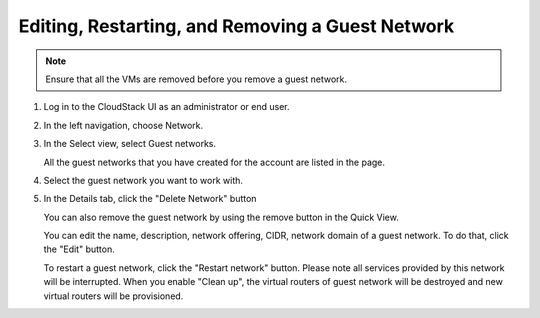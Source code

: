 .. Licensed to the Apache Software Foundation (ASF) under one
   or more contributor license agreements.  See the NOTICE file
   distributed with this work for additional information#
   regarding copyright ownership.  The ASF licenses this file
   to you under the Apache License, Version 2.0 (the
   "License"); you may not use this file except in compliance
   with the License.  You may obtain a copy of the License at
   http://www.apache.org/licenses/LICENSE-2.0
   Unless required by applicable law or agreed to in writing,
   software distributed under the License is distributed on an
   "AS IS" BASIS, WITHOUT WARRANTIES OR CONDITIONS OF ANY
   KIND, either express or implied.  See the License for the
   specific language governing permissions and limitations
   under the License.


Editing, Restarting, and Removing a Guest Network
--------------------------------------------------

.. note:: Ensure that all the VMs are removed before you remove a guest network.

#. Log in to the CloudStack UI as an administrator or end user.

#. In the left navigation, choose Network.

#. In the Select view, select Guest networks.

   All the guest networks that you have created for the account are listed in the
   page.

#. Select the guest network you want to work with.

#. In the Details tab, click the "Delete Network" button

   You can also remove the guest network by using the remove button in the Quick
   View.

   You can edit the name, description, network offering, CIDR, network domain of a 
   guest network. To do that, click the "Edit" button.

   To restart a guest network, click the "Restart network" button. Please note 
   all services provided by this network will be interrupted. When you enable "Clean up",
   the virtual routers of guest network will be destroyed and new virtual routers will
   be provisioned.
